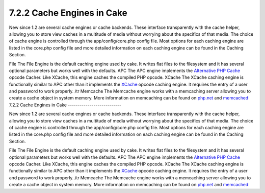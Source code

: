 7.2.2 Cache Engines in Cake
---------------------------

New since 1.2 are several cache engines or cache backends. These
interface transparently with the cache helper, allowing you to
store view caches in a multitude of media without worrying about
the specifics of that media. The choice of cache engine is
controlled through the app/config/core.php config file. Most
options for each caching engine are listed in the core.php config
file and more detailed information on each caching engine can be
found in the Caching Section.

File
The File Engine is the default caching engine used by cake. It
writes flat files to the filesystem and it has several optional
parameters but works well with the defaults.
APC
The APC engine implements the
`Alternative PHP Cache <http://php.net/apc>`_ opcode Cacher. Like
XCache, this engine caches the compiled PHP opcode.
XCache
The XCache caching engine is functionally similar to APC other than
it implements the `XCache <http://xcache.lighttpd.net/>`_ opcode
caching engine. It requires the entry of a user and password to
work properly.
/tr
Memcache
The Memcache engine works with a memcaching server allowing you to
create a cache object in system memory. More information on
memcaching can be found on `php.net <http://www.php.net/memcache>`_
and `memcached <http://www.danga.com/memcached/>`_
7.2.2 Cache Engines in Cake
---------------------------

New since 1.2 are several cache engines or cache backends. These
interface transparently with the cache helper, allowing you to
store view caches in a multitude of media without worrying about
the specifics of that media. The choice of cache engine is
controlled through the app/config/core.php config file. Most
options for each caching engine are listed in the core.php config
file and more detailed information on each caching engine can be
found in the Caching Section.

File
The File Engine is the default caching engine used by cake. It
writes flat files to the filesystem and it has several optional
parameters but works well with the defaults.
APC
The APC engine implements the
`Alternative PHP Cache <http://php.net/apc>`_ opcode Cacher. Like
XCache, this engine caches the compiled PHP opcode.
XCache
The XCache caching engine is functionally similar to APC other than
it implements the `XCache <http://xcache.lighttpd.net/>`_ opcode
caching engine. It requires the entry of a user and password to
work properly.
/tr
Memcache
The Memcache engine works with a memcaching server allowing you to
create a cache object in system memory. More information on
memcaching can be found on `php.net <http://www.php.net/memcache>`_
and `memcached <http://www.danga.com/memcached/>`_
